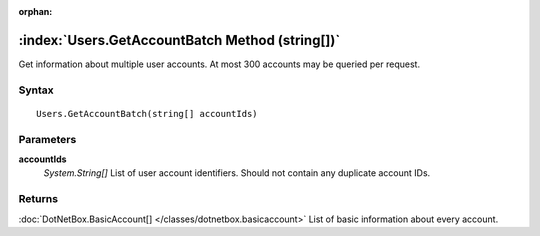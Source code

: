:orphan:

:index:`Users.GetAccountBatch Method (string[])`
================================================

Get information about multiple user accounts. At most 300 accounts may be queried per request.

Syntax
------

::

	Users.GetAccountBatch(string[] accountIds)

Parameters
----------

**accountIds**
	*System.String[]* List of user account identifiers. Should not contain any duplicate account IDs.

Returns
-------

:doc:`DotNetBox.BasicAccount[] </classes/dotnetbox.basicaccount>`  List of basic information about every account.
